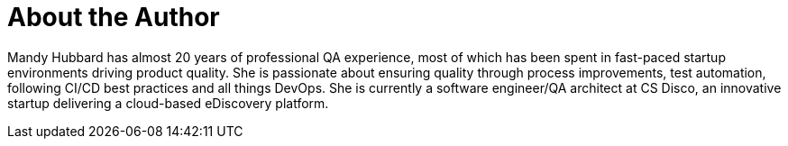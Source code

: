 = About the Author
:page-layout: author
:page-author_name: Mandy Hubbard
:page-github: DevMandy
:page-authoravatar: ../../images/images/avatars/devmandy.jpeg
:page-twitter: DevMandy

Mandy Hubbard has almost 20 years of professional QA experience,
most of which has been spent in fast-paced startup environments driving product quality.
She is passionate about ensuring quality through process improvements, test automation, following CI/CD best practices and all things DevOps.
She is currently a software engineer/QA architect at CS Disco, an innovative startup delivering a cloud-based eDiscovery platform.